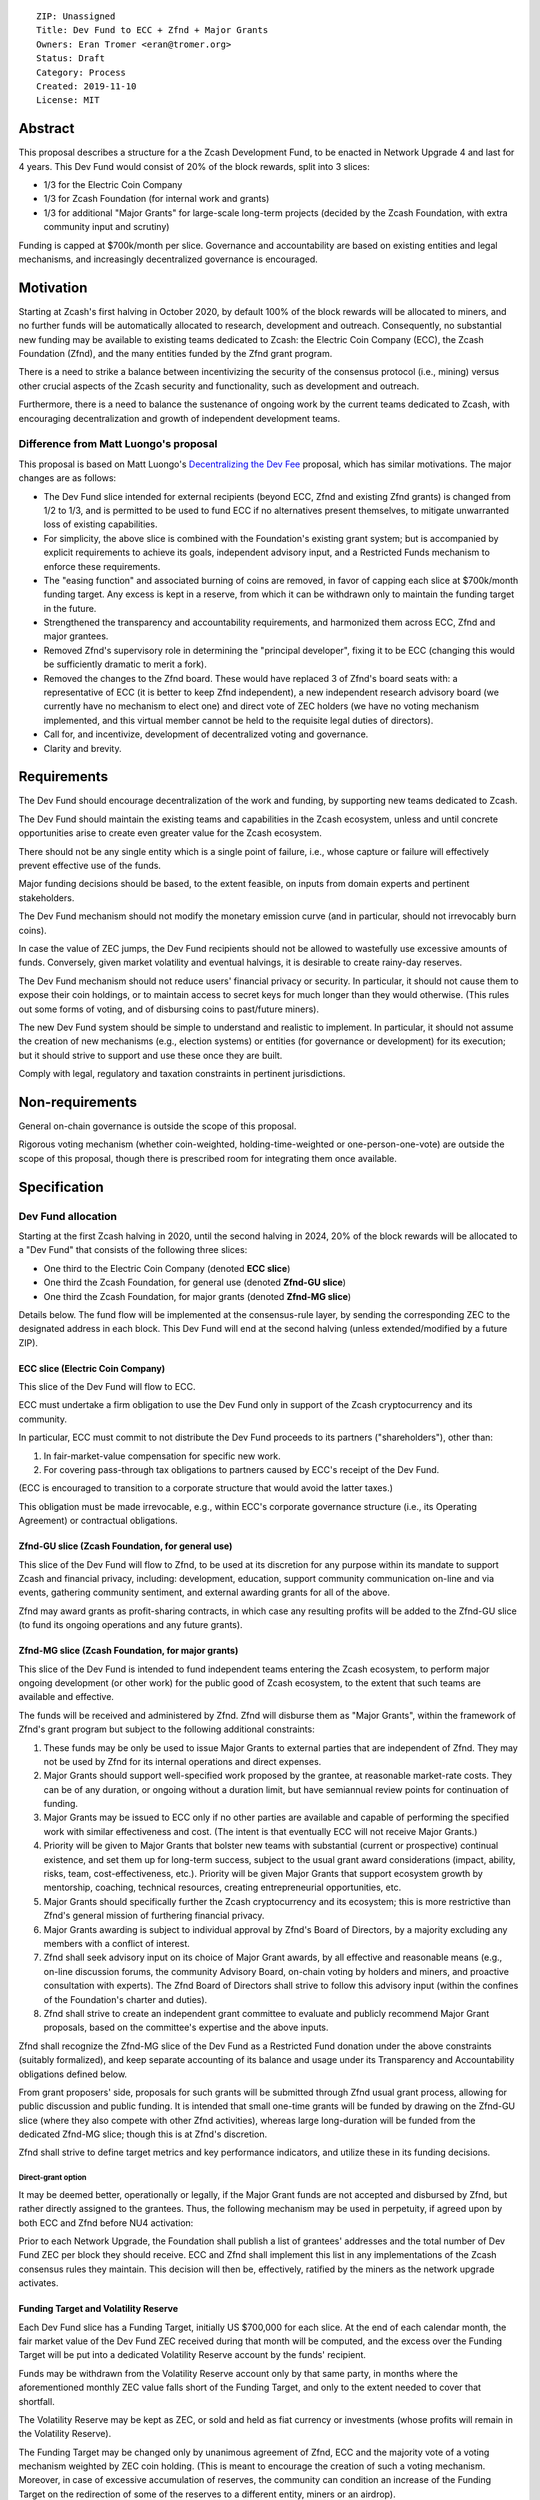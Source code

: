 ::

  ZIP: Unassigned
  Title: Dev Fund to ECC + Zfnd + Major Grants
  Owners: Eran Tromer <eran@tromer.org>
  Status: Draft
  Category: Process
  Created: 2019-11-10
  License: MIT

Abstract
========

This proposal describes a structure for a the Zcash Development Fund, to be 
enacted in Network Upgrade 4 and last for 4 years. This Dev Fund would consist 
of 20% of the block rewards, split into 3 slices:

* 1/3 for the Electric Coin Company
* 1/3 for Zcash Foundation (for internal work and grants)
* 1/3 for additional "Major Grants" for large-scale long-term projects (decided 
  by the Zcash Foundation, with extra community input and scrutiny)

Funding is capped at $700k/month per slice. Governance and accountability are 
based on existing entities and legal mechanisms, and increasingly decentralized 
governance is encouraged.

Motivation
============

Starting at Zcash's first halving in October 2020, by default 100% of the block
rewards will be allocated to miners, and no further funds will be automatically
allocated to research, development and outreach. Consequently, no substantial
new funding may be available to existing teams dedicated to Zcash: the Electric
Coin Company (ECC), the Zcash Foundation (Zfnd), and the many entities funded by
the Zfnd grant program.

There is a need to strike a balance between incentivizing the security of the
consensus protocol (i.e., mining) versus other crucial aspects of the Zcash
security and functionality, such as development and outreach.

Furthermore, there is a need to balance the sustenance of ongoing work by the
current teams dedicated to Zcash, with encouraging decentralization and growth
of independent development teams.

Difference from Matt Luongo's proposal
--------------------------------------

This proposal is based on Matt Luongo's `Decentralizing the Dev Fee`_ proposal,
which has similar motivations. The major changes are as follows:

* The Dev Fund slice intended for external recipients (beyond ECC, Zfnd and
  existing Zfnd grants) is changed from 1/2 to 1/3, and is permitted to be used to
  fund ECC if no alternatives present themselves, to mitigate unwarranted loss of
  existing capabilities.
* For simplicity, the above slice is combined with the Foundation's existing
  grant system; but is accompanied by explicit requirements to achieve its goals,
  independent advisory input, and a Restricted Funds  mechanism to enforce these
  requirements.
* The "easing function" and associated burning of coins are removed, in favor of
  capping each slice at $700k/month funding target. Any excess is kept in a reserve,
  from which it can be withdrawn only to maintain the funding target in the future.
* Strengthened the transparency and accountability requirements, and harmonized
  them across ECC, Zfnd and major grantees.
* Removed Zfnd's supervisory role in determining the "principal developer",
  fixing it to be ECC (changing this would be sufficiently dramatic to merit a
  fork).
* Removed the changes to the Zfnd board. These would have replaced 3 of Zfnd's
  board seats with: a representative of ECC (it is better to keep Zfnd independent),
  a new independent research advisory board (we currently have no mechanism to
  elect one) and direct vote of ZEC holders (we have no voting mechanism
  implemented, and this virtual member cannot be held to the requisite legal
  duties of directors).
* Call for, and incentivize, development of decentralized voting and governance.
* Clarity and brevity.

.. _Decentralizing the Dev Fee: https://forum.zcashcommunity.com/t/decentralizing-the-dev-fee/35252

Requirements
============

The Dev Fund should encourage decentralization of the work and funding, by
supporting new teams dedicated to Zcash.

The Dev Fund should maintain the existing teams and capabilities in the Zcash
ecosystem, unless and until concrete opportunities arise to create even greater
value for the Zcash ecosystem.

There should not be any single entity which is a single point of failure, i.e.,
whose capture or failure will effectively prevent effective use of the funds.

Major funding decisions should be based, to the extent feasible, on inputs from
domain experts and pertinent stakeholders.

The Dev Fund mechanism should not modify the monetary emission curve (and in
particular, should not irrevocably burn coins).

In case the value of ZEC jumps, the Dev Fund recipients should not be allowed
to wastefully use excessive amounts of funds. Conversely, given market volatility
and eventual halvings, it is desirable to create rainy-day reserves.

The Dev Fund mechanism should not reduce users' financial privacy or security.
In particular, it should not cause them to expose their coin holdings, or to
maintain access to secret keys for much longer than they would otherwise. (This
rules out some forms of voting, and of disbursing coins to past/future miners).

The new Dev Fund system should be simple to understand and realistic to
implement. In particular, it should not assume the creation of new mechanisms
(e.g., election systems) or entities (for governance or development) for its
execution; but it should strive to support and use these once they are built.

Comply with legal, regulatory and taxation constraints in pertinent
jurisdictions.

Non-requirements
================

General on-chain governance is outside the scope of this proposal.

Rigorous voting mechanism (whether coin-weighted, holding-time-weighted or
one-person-one-vote) are outside the scope of this proposal, though there is
prescribed room for integrating them once available.


Specification
=============

Dev Fund allocation
-------------------

Starting at the first Zcash halving in 2020, until the second halving in 2024, 
20% of the block rewards will be allocated to a "Dev Fund" that consists of the 
following three slices:

* One third to the Electric Coin Company (denoted **ECC slice**)
* One third the Zcash Foundation, for general use (denoted **Zfnd-GU slice**)
* One third the Zcash Foundation, for major grants (denoted **Zfnd-MG slice**)

Details below. The fund flow will be implemented at the consensus-rule layer, by 
sending the corresponding ZEC to the designated address in each block. This Dev 
Fund will end at the second halving (unless extended/modified by a future ZIP).


ECC slice (Electric Coin Company)
~~~~~~~~~~~~~~~~~~~~~~~~~~~~~~~~~

This slice of the Dev Fund will flow to ECC.

ECC must undertake a firm obligation to use the Dev Fund only in support of the
Zcash cryptocurrency and its community.

In particular, ECC must commit to not distribute the Dev Fund proceeds to its
partners ("shareholders"), other than:

1. In fair-market-value compensation for specific new work.
2. For covering pass-through tax obligations to partners caused by ECC's receipt
   of the Dev Fund.

(ECC is encouraged to transition to a corporate structure that would avoid the
latter taxes.)

This obligation must be made irrevocable, e.g., within ECC's corporate
governance structure (i.e., its Operating Agreement) or contractual obligations.


Zfnd-GU slice (Zcash Foundation, for general use)
~~~~~~~~~~~~~~~~~~~~~~~~~~~~~~~~~~~~~~~~~~~~~~~~~

This slice of the Dev Fund will flow to Zfnd, to be used at its discretion for
any purpose within its mandate to support Zcash and financial privacy,
including: development, education, support community communication on-line and
via events, gathering community sentiment, and external awarding grants for all
of the above.

Zfnd may award grants as profit-sharing contracts, in which case any resulting
profits will be added to the Zfnd-GU slice (to fund its ongoing operations and
any future grants).


Zfnd-MG slice (Zcash Foundation, for major grants)
~~~~~~~~~~~~~~~~~~~~~~~~~~~~~~~~~~~~~~~~~~~~~~~~~

This slice of the Dev Fund is intended to fund independent teams entering the 
Zcash ecosystem, to perform major ongoing development (or other work) for the 
public good of Zcash ecosystem, to the extent that such teams are available and 
effective. 

The funds will be received and administered by Zfnd. Zfnd will disburse them as
"Major Grants", within the framework of Zfnd's grant program but subject to the
following additional constraints:

1. These funds may be only be used to issue Major Grants to external parties
   that are independent of Zfnd. They may not be used by Zfnd for its internal
   operations and direct expenses.

2. Major Grants should support well-specified work proposed by the grantee, at 
   reasonable market-rate costs. They can be of any duration, or ongoing without a 
   duration limit, but have semiannual review points for continuation of funding.

3. Major Grants may be issued to ECC only if no other parties are available and
   capable of performing the specified work with similar effectiveness and cost.
   (The intent is that eventually ECC will not receive Major Grants.)

4. Priority will be given to Major Grants that bolster new teams with 
   substantial (current or prospective) continual existence, and set them up for 
   long-term success, subject to the usual grant award considerations (impact, 
   ability, risks, team, cost-effectiveness, etc.). Priority will be given Major 
   Grants that support ecosystem growth by mentorship, coaching, technical 
   resources, creating entrepreneurial opportunities, etc.

5. Major Grants should specifically further the Zcash cryptocurrency and its
   ecosystem; this is more restrictive than Zfnd's general mission of furthering
   financial privacy.

6. Major Grants awarding is subject to individual approval by Zfnd's Board of
   Directors, by a majority excluding any members with a conflict of interest.

7. Zfnd shall seek advisory input on its choice of Major Grant awards, by all
   effective and reasonable means (e.g., on-line discussion forums, the community
   Advisory Board, on-chain voting by holders and miners, and proactive
   consultation with experts). The Zfnd Board of Directors shall strive to follow
   this advisory input (within the confines of the Foundation's charter and
   duties).

8. Zfnd shall strive to create an independent grant committee to evaluate and
   publicly recommend Major Grant proposals, based on the committee's expertise and
   the above inputs.

Zfnd shall recognize the Zfnd-MG slice of the Dev Fund as a Restricted Fund 
donation under the above constraints (suitably formalized), and keep separate 
accounting of its balance and usage under its Transparency and Accountability 
obligations defined below.

From grant proposers' side, proposals for such grants will be submitted through 
Zfnd usual grant process, allowing for public discussion and public funding. It 
is intended that small one-time grants will be funded by drawing on the Zfnd-GU 
slice (where they also compete with other Zfnd activities), whereas large 
long-duration will be funded from the dedicated Zfnd-MG slice; though this is at 
Zfnd's discretion.

Zfnd shall strive to define target metrics and key performance indicators, and 
utilize these in its funding decisions.


Direct-grant option
'''''''''''''''''''

It may be deemed better, operationally or legally, if the Major Grant funds are
not accepted and disbursed by Zfnd, but rather directly assigned to the
grantees. Thus, the following mechanism may be used in perpetuity, if agreed
upon by both ECC and Zfnd before NU4 activation:

Prior to each Network Upgrade, the Foundation shall publish a list of grantees'
addresses and the total number of Dev Fund ZEC per block they should receive.
ECC and Zfnd shall implement this list in any implementations of the Zcash
consensus rules they maintain. This decision will then be, effectively, ratified
by the miners as the network upgrade activates.


Funding Target and Volatility Reserve
~~~~~~~~~~~~~~~~~~~~~~~~~~~~~~~~~~~~~

Each Dev Fund slice has a Funding Target, initially US $700,000 for each slice.
At the end of each calendar month, the fair market value of the Dev Fund ZEC
received during that month will be computed, and the excess over the Funding
Target will be put into a dedicated Volatility Reserve account by the funds'
recipient.

Funds may be withdrawn from the Volatility Reserve account only by that same
party, in months where the aforementioned monthly ZEC value falls short of the
Funding Target, and only to the extent needed to cover that shortfall.

The Volatility Reserve may be kept as ZEC, or sold and held as fiat currency or 
investments (whose profits will remain in the Volatility Reserve).

The Funding Target may be changed only by unanimous agreement of Zfnd, ECC and
the majority vote of a voting mechanism weighted by ZEC coin holding. (This is
meant to encourage the creation of such a voting mechanism. Moreover, in case
of excessive accumulation of reserves, the community can condition an increase
of the Funding Target on the redirection of some of the reserves to a
different entity, miners or an airdrop).

Dev Fund ZEC that has been received, not placed in the Volatility Reserve, and
has not yet been used or disbursed, will be kept by the corresponding party (as
ZEC, or sold and invested) for later use under the terms of the corresponding
slice.

Irrevocable obligations to the above must be made by the recipients (e.g., using
their Operating Agreements or by receiving the slice as Restricted Funds).


Transparency and Accountability
-------------------------------

Obligations
~~~~~~~~~~~

ECC, Zfnd and Major Grant recipients (during and leading to their award period)
shall all accept the following obligations:

Ongoing public reporting requirements:

* Quarterly reports, detailing future plans, execution on previous plans, and
  finances (balances, and spending broken down by major categories).
* Monthly developer calls, or a brief report, on recent and forthcoming tasks.
  (Developer calls may be shared.)
* Annual detailed review of the organization performance and future plans.
* Annual audited financial report (IRS Form 990, or substantially similar
  information).

These reports may be either organization-wide, or restricted to the income,
expenses and work associated with the receipt of Dev Fund.

It is expected that ECC, Zfnd and Major Grant recipient will be focused
primarily (in their attention and resources) on Zcash. Thus, they must promptly
disclose:

* Any major activity they perform (even if not supported by the Dev Fund) that
  is not in the interest of the general Zcash ecosystem.
* Any conflict of interest with the general success of the Zcash ecosystem

ECC, Zfnd and grant recipients must promptly disclose any security of privacy
risks that may affect users of Zcash (by responsible disclosure under confidence
to the pertinent developers, where applicable).

ECC's reports, and Zfnd's annual report on its non-grant operations, should be 
at least as detailed as grant proposals/reports submitted by other funded 
parties, and satisfy similar levels of public scrutiny.

All substantial software whose development was funded by the Dev Fund should be
released under an Open Source license (as defined by the Open Source
Initiative), preferably the MIT license.


Enforcement
~~~~~~~~~~~

For grant recipients, these conditions should be included in their contract with
Zfnd, such that substantial violation, not promptly remedied, will cause
forfeiture of their grant funds and their return to Zfnd.

ECC and Zfnd will contractually commit to each other to fulfill these
conditions, and the prescribed use of funds, such that substantial violation,
not promptly remedied, will permit the other party to issue a modified version
of Zcash node software that removes the violating party's Dev Fund slice, and
use the Zcash trademark for this modified version. The slice's funds will be
reassigned to Zfnd-MG (whose integrity is legally protected by the Restricted Fund
treatment).


Future Community Governance
===========================

Decentralized community governance is used in this proposal in the following places:

1. As advisory input to the `Zfnd-MG slice (Zcash Foundation, for major grants)`_.

2. For changing the `Funding Target and Volatility Reserve`_ (which is an
   incentive for ECC and Zfnd to *create* the voting mechanism).

3. In Zfnd's future board composition (see below).

It is highly desirable to develop robust means of decentralized community voting 
and governance, and to integrate them into all of the above processes, by the 
end of 2021. ECC and Zfnd should place high priority on such development and its 
deployment, in their activities and grant selection.


Zfnd Board Composition
======================

Zfnd should formally integrate robust means of decentralized community voting 
into its Board of Director elections, in a way that is consistent with Zfnd's 
mission and values. Zfnd should lead the process for determining and 
implementing this, legally and technically, by the end of 2021.

Members of Zfnd's Board of Directors must not hold equity in ECC or have current 
business or employment relationships with ECC.

Grace period: members of the board who hold ECC equity (but do not have other 
current relationships to ECC) may dispose of their equity, or quit the Board, by 
1 March 2021. (The grace period is to allow for orderly replacement, and also to 
allow time for ECC corporate reorganization related to Dev Fund receipt, which 
may affect how disposition of equity would be executed.)


Disclosures
===========

The author is

* a coauthor of the Zerocash_ academic paper underlying Zcash
* a technical adviser to the Zcash Foundation
* a founding scientist, a shareholder, and formerly a technical adviser to the
  Electric Coin Company
* an academic researcher and adviser to various other organizations

This proposal is his private opinion and does not represent any of the above.

.. _Zerocash: https://eprint.iacr.org/2014/349

Acknowledgements
================

This proposed is most closely based on the Matt Luongo `Decentralizing the Dev
Fee`_ proposal, with substantial changes and mixing in elements from
*@aristarchus*'s `20% split between the ECC and the Foundation`_ proposal, Josh
Cincinnati's `A Grand Compromise/Synthesis ZIP Proposal`_ proposal and
extensive discussions in the `Zcash Community Forum`_. The author is grateful to
all of the above for their excellent ideas and many insightful discussions, and
to Howard Loo and forum users *@aristarchus* and *@dontbeevil* for valuable
initial comments on this proposal.

.. _20% split between the ECC and the Foundation: https://forum.zcashcommunity.com/t/dev-fund-proposal-20-split-between-the-ecc-and-the-foundation/33862
.. _A Grand Compromise/Synthesis ZIP Proposal: https://forum.zcashcommunity.com/t/a-grand-compromise-synthesis-zip-proposal/34812
.. _Zcash Community Forum: https://forum.zcashcommunity.com/
